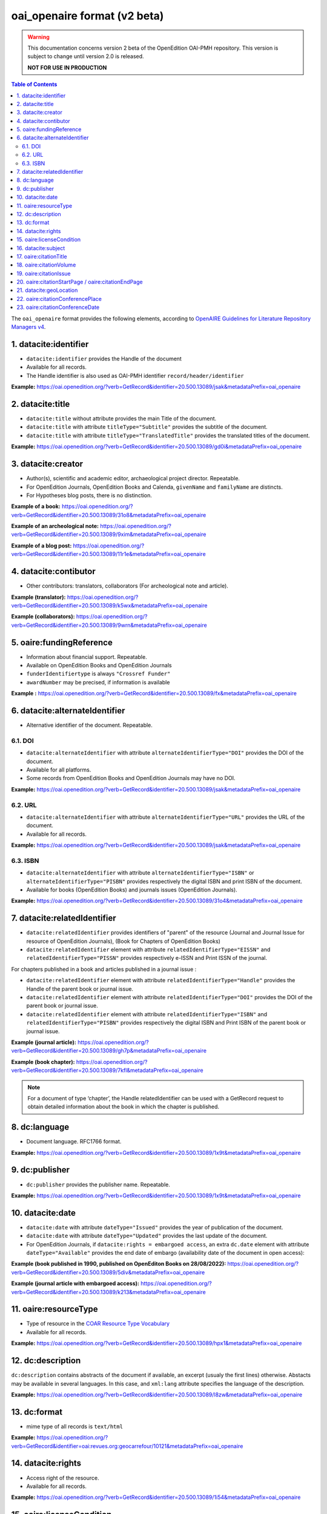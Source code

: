 .. _oai_openaire_v2:

oai_openaire format (v2 beta)
========================================

.. warning::

      This documentation concerns version 2 beta of the OpenEdition OAI-PMH repository. This version is subject to change until version 2.0 is released. 

      **NOT FOR USE IN PRODUCTION**



.. contents:: Table of Contents
   :depth: 2

The ``oai_openaire`` format provides the following elements, according to  `OpenAIRE Guidelines for Literature Repository Managers v4 <https://openaire-guidelines-for-literature-repository-managers.readthedocs.io/en/v4.0.0/>`_.

1. datacite:identifier
----------------------------

- ``datacite:identifier`` provides the Handle of the document
- Available for all records.
- The Handle identifier is also used as OAI-PMH identifier ``record/header/identifier``

**Example:** 
https://oai.openedition.org/?verb=GetRecord&identifier=20.500.13089/jsak&metadataPrefix=oai_openaire

.. code-block:: xml
    :linenos:

    <datacite:identifier identifierType="Handle">20.500.13089/jsak</datacite:identifier>


2. datacite:title
---------------------------

- ``datacite:title`` without attribute provides the main Title of the document.
- ``datacite:title`` with attribute ``titleType="Subtitle"`` provides the subtitle of the document.
- ``datacite:title`` with attribute ``titleType="TranslatedTitle"`` provides the translated titles of the document. 


**Example:** 
https://oai.openedition.org/?verb=GetRecord&identifier=20.500.13089/gd0i&metadataPrefix=oai_openaire

.. code-block:: xml
    :linenos:

    <datacite:titles>
      <datacite:title>Qu’est-ce que le travail quand on n’a pas d’emploi ?</datacite:title>
      <datacite:title titleType="Subtitle">Le travail non salarié à l’aune des projections d’avenir des chômeurs</datacite:title>
      <datacite:title titleType="TranslatedTitle" xml:lang="en">What’s work when you’re unemployed ? Non-wage work in the light of future projections for the unemployed</datacite:title>
      <datacite:title titleType="TranslatedTitle" xml:lang="de">Was ist Arbeit, wenn man keinen Arbeitsplatz hat ? Selbständige Arbeit, gemessen an den Zukunftsprojektionen von Arbeitssuchenden</datacite:title>
      <datacite:title titleType="TranslatedTitle" xml:lang="es">¿Qué es el trabajo cuando no se tiene empleo ? El trabajo no asalariado según las proyecciones de futuro de los desempleados</datacite:title>
    </datacite:titles>

3. datacite:creator
-------------------------
- Author(s), scientific and academic editor, archaeological project director. Repeatable.
- For OpenEdition Journals, OpenEdition Books and Calenda, ``givenName`` and ``familyName`` are distincts.
- For Hypotheses blog posts, there is no distinction.

**Example of a book:** 
https://oai.openedition.org/?verb=GetRecord&identifier=20.500.13089/31o8&metadataPrefix=oai_openaire

.. code-block:: xml
    :linenos:

    <datacite:creators>
      <datacite:creator>
        <datacite:creatorName nameType="Personal">Groth, Stefan</datacite:creatorName>
        <datacite:givenName>Stefan</datacite:givenName>
        <datacite:familyName>Groth</datacite:familyName>
      </datacite:creator>
    </datacite:creators>

**Example of an archeological note:** https://oai.openedition.org/?verb=GetRecord&identifier=20.500.13089/9xim&metadataPrefix=oai_openaire

.. code-block:: xml
    :linenos:

    <datacite:creators>
        <datacite:creator>
          <datacite:creatorName nameType="Personal">Racinet, Philippe</datacite:creatorName>
          <datacite:givenName>Philippe</datacite:givenName>
          <datacite:familyName>Racinet</datacite:familyName>
        </datacite:creator>
        <datacite:creator>
          <datacite:creatorName nameType="Personal">Jonvel, Richard</datacite:creatorName>
          <datacite:givenName>Richard</datacite:givenName>
          <datacite:familyName>Jonvel</datacite:familyName>
        </datacite:creator>
    </datacite:creators>

**Example of a blog post:** 
https://oai.openedition.org/?verb=GetRecord&identifier=20.500.13089/11r1e&metadataPrefix=oai_openaire

.. code-block:: xml
    :linenos:

    <datacite:creators>
      <datacite:creator>
        <datacite:creatorName>Olivier Jacquot</datacite:creatorName>
      </datacite:creator>
    </datacite:creators>


4. datacite:contibutor
---------------------------------

- Other contributors: translators, collaborators (For archeological note and article). 

**Example (translator):** https://oai.openedition.org/?verb=GetRecord&identifier=20.500.13089/k5wx&metadataPrefix=oai_openaire

.. code-block:: xml
    :linenos:

    <datacite:contributors>
      <datacite:contributor contributorType="Other">
        <datacite:creatorName nameType="Personal">Mannoni, Olivier</datacite:creatorName>
        <datacite:givenName>Olivier</datacite:givenName>
        <datacite:familyName>Mannoni</datacite:familyName>
      </datacite:contributor>
    </datacite:contributors>


**Example (collaborators):** https://oai.openedition.org/?verb=GetRecord&identifier=20.500.13089/9wrn&metadataPrefix=oai_openaire

.. code-block:: xml
    :linenos:

    <datacite:contributors>
      <datacite:contributor contributorType="Other">
        <datacite:creatorName nameType="Personal">Perrault, Christophe</datacite:creatorName>
        <datacite:givenName>Christophe</datacite:givenName>
        <datacite:familyName>Perrault</datacite:familyName>
      </datacite:contributor>
      <datacite:contributor contributorType="Other">
        <datacite:creatorName nameType="Personal">Prat, Béatrice</datacite:creatorName>
        <datacite:givenName>Béatrice</datacite:givenName>
        <datacite:familyName>Prat</datacite:familyName>
      </datacite:contributor>
      <datacite:contributor contributorType="Other">
        <datacite:creatorName nameType="Personal">Rué, Mathieu</datacite:creatorName>
        <datacite:givenName>Mathieu</datacite:givenName>
        <datacite:familyName>Rué</datacite:familyName>
      </datacite:contributor>
      <datacite:contributor contributorType="Other">
        <datacite:creatorName nameType="Personal">Caillat, Pierre</datacite:creatorName>
        <datacite:givenName>Pierre</datacite:givenName>
        <datacite:familyName>Caillat</datacite:familyName>
      </datacite:contributor>
    </datacite:contributors>



5. oaire:fundingReference
---------------------------------

- Information about financial support. Repeatable.
- Available on OpenEdition Books and OpenEdition Journals
- ``funderIdentifiertype`` is always ``"Crossref Funder"``
- ``awardNumber`` may be precised, if information is available

**Example :** https://oai.openedition.org/?verb=GetRecord&identifier=20.500.13089/fx&metadataPrefix=oai_openaire

.. code-block:: xml
    :linenos:

    <oaire:fundingReferences>
      <oaire:fundingReference>
        <oaire:funderName>Coordenação de Aperfeiçoamento de Pessoal de Nível Superior</oaire:funderName>
        <oaire:funderIdentifier funderIdentifierType="Crossref Funder ID">http://dx.doi.org/10.13039/501100002322</oaire:funderIdentifier>
        <oaire:awardTitle>Programme Saint Hilaire</oaire:awardTitle>
      </oaire:fundingReference>
      <oaire:fundingReference>
        <oaire:funderName>Ministère des Affaires Étrangères</oaire:funderName>
        <oaire:funderIdentifier funderIdentifierType="Crossref Funder ID">http://dx.doi.org/10.13039/501100003388</oaire:funderIdentifier>
        <oaire:awardTitle>Programme Saint Hilaire</oaire:awardTitle>
      </oaire:fundingReference>
    </oaire:fundingReferences>



6. datacite:alternateIdentifier
---------------------------------------

- Alternative identifier of the document. Repeatable.

6.1. DOI
^^^^^^^^^^

- ``datacite:alternateIdentifier`` with attribute ``alternateIdentifierType="DOI"`` provides the DOI of the document.
- Available for all platforms. 
- Some records from OpenEdition Books and OpenEdition Journals may have no DOI.


**Example:** 
https://oai.openedition.org/?verb=GetRecord&identifier=20.500.13089/jsak&metadataPrefix=oai_openaire

.. code-block:: xml
    :linenos:

    <datacite:alternateIdentifiers>
      <datacite:alternateIdentifier alternateIdentifierType="DOI">10.4000/remi.5530</datacite:alternateIdentifier>
      [...]
    </datacite:alternateIdentifiers>


6.2. URL
^^^^^^^^^
- ``datacite:alternateIdentifier`` with attribute ``alternateIdentifierType="URL"`` provides the URL of the document.
- Available for all records. 

**Example:** 
https://oai.openedition.org/?verb=GetRecord&identifier=20.500.13089/jsak&metadataPrefix=oai_openaire

.. code-block:: xml
    :linenos:

    <datacite:alternateIdentifiers>
      <datacite:alternateIdentifier alternateIdentifierType="URL">https://journals.openedition.org/remi/5530</datacite:alternateIdentifier>
      [...]
    </datacite:alternateIdentifiers>

6.3. ISBN
^^^^^^^^^^

- ``datacite:alternateIdentifier`` with attribute ``alternateIdentifierType="ISBN"`` or  ``alternateIdentifierType="PISBN"`` provides respectively the digital ISBN and print ISBN of the document.
- Available for books (OpenEdition Books) and journals issues (OpenEdition Journals).

**Example:** 
https://oai.openedition.org/?verb=GetRecord&identifier=20.500.13089/31o4&metadataPrefix=oai_openaire

.. code-block:: xml
    :linenos:

    <datacite:alternateIdentifiers>
      [...]
      <datacite:alternateIdentifier alternateIdentifierType="ISBN">978-2-8218-7547-0</datacite:alternateIdentifier>
      <datacite:alternateIdentifier alternateIdentifierType="PISBN">978-3-86395-122-1</datacite:alternateIdentifier>
    </datacite:alternateIdentifiers>

7. datacite:relatedIdentifier
---------------------------------------

- ``datacite:relatedIdentifier`` provides identifiers of "parent" of the resource (Journal and Journal Issue for resource of OpenEdition Journals), (Book for Chapters of OpenEdition Books)


- ``datacite:relatedIdentifier`` element with attribute ``relatedIdentifierType="EISSN"`` and ``relatedIdentifierType="PISSN"`` provides respectively e-ISSN and Print ISSN of the journal.

For chapters published in a book and articles published in a journal issue :

- ``datacite:relatedIdentifier`` element with attribute ``relatedIdentifierType="Handle"`` provides the Handle of the parent book or journal issue.
- ``datacite:relatedIdentifier`` element with attribute ``relatedIdentifierType="DOI"`` provides the DOI of the parent book or journal issue.
- ``datacite:relatedIdentifier`` element with attribute ``relatedIdentifierType="ISBN"`` and ``relatedIdentifierType="PISBN"`` provides respectively the digital ISBN and Print ISBN of the parent book or journal issue.


**Example (journal article):** https://oai.openedition.org/?verb=GetRecord&identifier=20.500.13089/gh7p&metadataPrefix=oai_openaire

.. code-block:: xml
    :linenos:

    <datacite:relatedIdentifiers>
      <datacite:relatedIdentifier relatedIdentifierType="EISSN" relationType="IsPartOf">1960-601X</datacite:relatedIdentifier>
      <datacite:relatedIdentifier relatedIdentifierType="PISSN" relationType="IsPartOf">1627-4873</datacite:relatedIdentifier>
      <datacite:relatedIdentifier relatedIdentifierType="Handle" relationType="IsPartOf">20.500.13089/gh7p</datacite:relatedIdentifier>
      <datacite:relatedIdentifier relatedIdentifierType="DOI" relationType="IsPartOf">10.4000/geocarrefour.10012</datacite:relatedIdentifier>
    </datacite:relatedIdentifiers>


**Example (book chapter):** https://oai.openedition.org/?verb=GetRecord&identifier=20.500.13089/7kfl&metadataPrefix=oai_openaire

.. code-block:: xml
    :linenos:

    <datacite:relatedIdentifiers>
      <datacite:relatedIdentifier relatedIdentifierType="Handle" relationType="IsPartOf">20.500.13089/81qu</datacite:relatedIdentifier>
      <datacite:relatedIdentifier relatedIdentifierType="DOI" relationType="IsPartOf">10.4000/books.pur.29424</datacite:relatedIdentifier>
      <datacite:relatedIdentifier relatedIdentifierType="ISBN" relationType="IsPartOf">978-2-7535-4677-6</datacite:relatedIdentifier>
      <datacite:relatedIdentifier relatedIdentifierType="PISBN" relationType="IsPartOf">978-2-7535-0687-9</datacite:relatedIdentifier>
    </datacite:relatedIdentifiers>

.. note::

    For a document of type ‘chapter’, the Handle relatedIdentifier can be used with a GetRecord request to obtain detailed information about the book in which the chapter is published.


8. dc:language
-----------------
- Document language. RFC1766 format. 

**Example:** 
https://oai.openedition.org/?verb=GetRecord&identifier=20.500.13089/1x9t&metadataPrefix=oai_openaire


.. code-block:: xml
    :linenos:
    
    <dc:language>fr</dc:language>


9. dc:publisher
-----------------

- ``dc:publisher`` provides the publisher name. Repeatable.

**Example:** 
https://oai.openedition.org/?verb=GetRecord&identifier=20.500.13089/1x9t&metadataPrefix=oai_openaire

.. code-block:: xml
    :linenos:
    
    <dc:publisher>Casa de Velázquez</dc:publisher>
    <dc:publisher>Éditions Rue d’Ulm</dc:publisher>


10. datacite:date
-----------------

- ``datacite:date`` with attribute ``dateType="Issued"`` provides the year of publication of the document.
- ``datacite:date`` with attribute ``dateType="Updated"`` provides the last update of the document.
- For OpenEdition Journals, if ``datacite:rights = embargoed access``, an extra ``dc.date`` element with attribute ``dateType="Available"`` provides the end date of embargo (availability date of the document in open access):

**Example (book published in 1990, published on OpenEditon Books on 28/08/2022):** 
https://oai.openedition.org/?verb=GetRecord&identifier=20.500.13089/5div&metadataPrefix=oai_openaire

.. code-block:: xml
    :linenos:

    <datacite:dates>
      <datacite:date dateType="Issued">1990</datacite:date>
      <datacite:date dateType="Updated">2024-05-23</datacite:date>
    </datacite:dates>

**Example (journal article with embargoed access):** 
https://oai.openedition.org/?verb=GetRecord&identifier=20.500.13089/k213&metadataPrefix=oai_openaire

.. code-block:: xml
    :linenos:

    <datacite:rights rightsURI="http://purl.org/coar/access_right/c_f1cf">embargoed access</datacite:rights>
    <datacite:dates>
      <datacite:date dateType="Available">2027-01-01</datacite:date>
      <datacite:date dateType="Issued">2023</datacite:date>
      <datacite:date dateType="Updated">2023-11-28</datacite:date>
    </datacite:dates>

.. _resourceType_v2:

11. oaire:resourceType
-------------------------------

- Type of resource in the `COAR Resource Type Vocabulary <https://vocabularies.coar-repositories.org/documentation/resource_types/>`_
- Available for all records. 

**Example:** 
https://oai.openedition.org/?verb=GetRecord&identifier=20.500.13089/hpx1&metadataPrefix=oai_openaire

.. code-block:: xml
    :linenos:

    <oaire:resourceType resourceTypeGeneral="literature" uri="http://purl.org/coar/resource_type/c_efa0">review</oaire:resourceType>

12. dc:description
--------------------------------

``dc:description`` contains abstracts of the document if available, an excerpt (usualy the first lines) otherwise. Abstacts may be available in several languages. In this case, and ``xml:lang`` attribute specifies the language of the description.

**Example:** https://oai.openedition.org/?verb=GetRecord&identifier=20.500.13089/l8zw&metadataPrefix=oai_openaire

.. code-block:: xml
    :linenos:

    <dc:description xml:lang="fr">L’archipel des Marquises (Polynésie française) construit son projet de développement territorial, y figurent deux projets d’excellence : l’inscription de l’archipel sur la liste du patrimoine mondial de l’UNESCO et la création d’une aire marine protégée. Dans ce contexte, un programme de recherche partenarial et participatif portant sur le patrimoine lié à la mer aux Marquises (PALIMMA) a contribué à identifier les connaissances présentes dans la bibliographie et à construire des données avec la population. Il s’agissait de déterminer quels étaient les patrimoines liés à la mer pour les Marquisiens, les éventuelles menaces afférentes et les pistes de gestion. Au-delà de la production de connaissance, ce programme, porté par la société marquisienne, a participé à la construction des territoires, à renforcer la capacité des populations à intervenir dans les débats et à la construction de liens entre individus et institutions.</dc:description>
    <dc:description xml:lang="en">Marquesas islands archipelago aimes to built its territorial development project in particular thanks to become listed as a world heritage site by UNESCO and the establishment of a marine protected area. In this context, a research programme was carried out. It was a partenarial and partipatory research about maritime heritage in Marquesas (PALIMMA). The objectives were to identify knowledge in the bibliography and to built data with the population (what heritage, what threats and what managerial solutions). Beyond knowledge production, this research programme, with marquisian local community, showed how important it is in ordrer to reach a balanced territorial development, to foster the empowerment of local population and to build relationships between individuals and institutions. A research program like PALIMMA can help to aim those objectives.</dc:description>


13. dc:format
-----------------

- mime type of all records is ``text/html``

**Example:** https://oai.openedition.org/?verb=GetRecord&identifier=oai:revues.org:geocarrefour/10121&metadataPrefix=oai_openaire

.. code-block:: xml
    :linenos:

    <dc:format>text/html</dc:format>


.. _dataciterights:

14. datacite:rights
--------------------------

- Access right of the resource.
- Available for all records. 

**Example:** 
https://oai.openedition.org/?verb=GetRecord&identifier=20.500.13089/1i54&metadataPrefix=oai_openaire

.. code-block:: xml
    :linenos:

    <datacite:rights rightsURI="http://purl.org/coar/access_right/c_abf2">open access</datacite:rights>

15. oaire:licenseCondition
------------------------------

- ``oaire:licenseCondition`` contains license information.
- Available for all records.

**Example:** https://oai.openedition.org/?verb=GetRecord&identifier=20.500.13089/d85h&metadataPrefix=oai_openaire

.. code-block:: xml
    :linenos:

    <oaire:licenseCondition uri="https://creativecommons.org/licenses/by/4.0/">CC-BY-4.0</oaire:licenseCondition>

16. datacite:subject
---------------------------

- ``dc:subject`` contains keywords. An ``xml:lang`` attribute specifies the language of the keyword.
- Available for OpenEdition Journals and OpenEdition Books and Calenda. 

**Example:** https://oai.openedition.org/?verb=GetRecord&identifier=20.500.13089/d85h&metadataPrefix=oai_openaire

.. code-block:: xml
    :linenos:

    <datacite:subjects>
      <datacite:subject xml:lang="en">Belgium</datacite:subject>
      <datacite:subject xml:lang="en">migration</datacite:subject>
      <datacite:subject xml:lang="en">commuting</datacite:subject>
      <datacite:subject xml:lang="en">community detection</datacite:subject>
      <datacite:subject xml:lang="en">interaction fields</datacite:subject>
      <datacite:subject xml:lang="en">provinces</datacite:subject>
      <datacite:subject xml:lang="en">Census11</datacite:subject>
      <datacite:subject xml:lang="fr">Belgique</datacite:subject>
      <datacite:subject xml:lang="fr">migration</datacite:subject>
      <datacite:subject xml:lang="fr">détection de communautés</datacite:subject>
      <datacite:subject xml:lang="fr">champs d’interactions</datacite:subject>
      <datacite:subject xml:lang="fr">navettes</datacite:subject>
      <datacite:subject xml:lang="fr">provinces</datacite:subject>
      <datacite:subject xml:lang="fr">Census11</datacite:subject>
    </datacite:subjects>

17. oaire:citationTitle
--------------------------

- For OpenEdition Journals, Hypotheses, Calenda ``oaire:citationTitle`` contains the Title of the journal, blog, site.
- For OpenEdition Books (for chapters) ``oaire:citationTitle`` contains the Title of the book.

**Example (journal article):** 
https://oai.openedition.org/?verb=GetRecord&identifier=20.500.13089/1i54&metadataPrefix=oai_openaire

.. code-block:: xml
    :linenos:

    <oaire:citationTitle>Belgeo</oaire:citationTitle>

**Example (book chapter):** 
https://oai.openedition.org/?verb=GetRecord&identifier=20.500.13089/11qip&metadataPrefix=oai_openaire

.. code-block:: xml
    :linenos:

    <oaire:citationTitle>Between Lines and Notarial Marks</oaire:citationTitle>

18. oaire:citationVolume
--------------------------

- For OpenEdition Journals ``oaire:citationVolume`` contains the volume of the issue.

**Example (journal article):** 
https://oai.openedition.org/?verb=GetRecord&identifier=20.500.13089/1i54&metadataPrefix=oai_openaire

.. code-block:: xml
    :linenos:

    <oaire:citationVolume>4</oaire:citationVolume>


19. oaire:citationIssue
--------------------------

- For OpenEdition Journals ``oaire:citationIssue`` contains the issue of the issue.

**Example (journal article):** 
https://oai.openedition.org/?verb=GetRecord&identifier=20.500.13089/jry1&metadataPrefix=oai_openaire

.. code-block:: xml
    :linenos:

    <oaire:citationVolume>34</oaire:citationVolume>
    <oaire:citationIssue>4</oaire:citationIssue>



20. oaire:citationStartPage / oaire:citationEndPage
--------------------------------------------------------

- For OpenEdition Journals and OpenEdition Books; ``oaire:citationStartPage`` and ``oaire:citationEndPage`` contains the pagination.

**Example (journal article):** 
https://oai.openedition.org/?verb=GetRecord&identifier=20.500.13089/jry1&metadataPrefix=oai_openaire

.. code-block:: xml
    :linenos:

    <oaire:citationStartPage>223</oaire:citationStartPage>
    <oaire:citationEndPage>230</oaire:citationEndPage>

21. datacite:geoLocation
--------------------------------------------------------

- Geolocalisation for Calenda events

**Example (Calenda event):** 
https://oai.openedition.org/?verb=GetRecord&identifier=20.500.13089/11pm5&metadataPrefix=oai_openaire

.. code-block:: xml
    :linenos:

    <datacite:geoLocations>
      <datacite:geoLocation>
        <datacite:geoLocationPlace>Aix-en-Provence</datacite:geoLocationPlace>
      </datacite:geoLocation>
    </datacite:geoLocations>

22. oaire:citationConferencePlace
--------------------------------------------------------

- Calenda events : Conference place

**Example (Calenda event):** 
https://oai.openedition.org/?verb=GetRecord&identifier=20.500.13089/11pm5&metadataPrefix=oai_openaire

.. code-block:: xml
    :linenos:

    <oaire:citationConferencePlace>Aix-en-Provence</oaire:citationConferencePlace>

23. oaire:citationConferenceDate
--------------------------------------------------------

- Calenda events : Conference date

**Example (Calenda event):** 
https://oai.openedition.org/?verb=GetRecord&identifier=20.500.13089/11pm5&metadataPrefix=oai_openaire

.. code-block:: xml
    :linenos:

    <oaire:citationConferenceDate>2024-06-04</oaire:citationConferenceDate>


